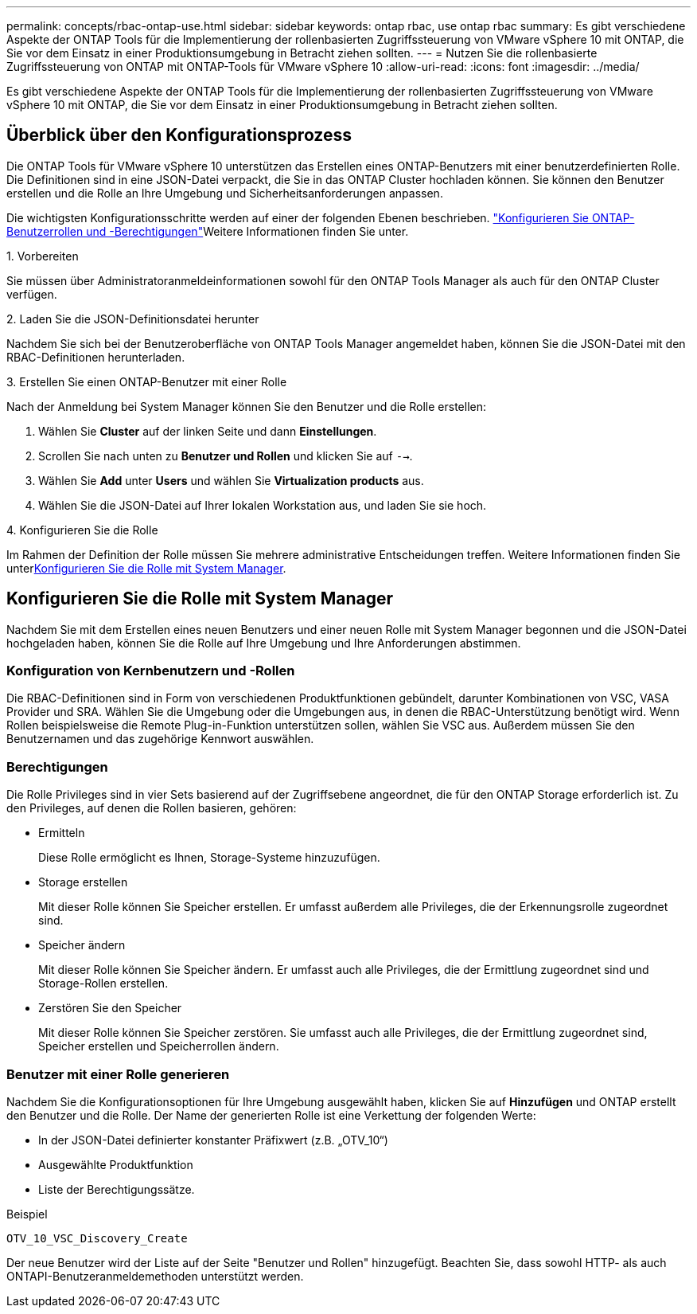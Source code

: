 ---
permalink: concepts/rbac-ontap-use.html 
sidebar: sidebar 
keywords: ontap rbac, use ontap rbac 
summary: Es gibt verschiedene Aspekte der ONTAP Tools für die Implementierung der rollenbasierten Zugriffssteuerung von VMware vSphere 10 mit ONTAP, die Sie vor dem Einsatz in einer Produktionsumgebung in Betracht ziehen sollten. 
---
= Nutzen Sie die rollenbasierte Zugriffssteuerung von ONTAP mit ONTAP-Tools für VMware vSphere 10
:allow-uri-read: 
:icons: font
:imagesdir: ../media/


[role="lead"]
Es gibt verschiedene Aspekte der ONTAP Tools für die Implementierung der rollenbasierten Zugriffssteuerung von VMware vSphere 10 mit ONTAP, die Sie vor dem Einsatz in einer Produktionsumgebung in Betracht ziehen sollten.



== Überblick über den Konfigurationsprozess

Die ONTAP Tools für VMware vSphere 10 unterstützen das Erstellen eines ONTAP-Benutzers mit einer benutzerdefinierten Rolle. Die Definitionen sind in eine JSON-Datei verpackt, die Sie in das ONTAP Cluster hochladen können. Sie können den Benutzer erstellen und die Rolle an Ihre Umgebung und Sicherheitsanforderungen anpassen.

Die wichtigsten Konfigurationsschritte werden auf einer der folgenden Ebenen beschrieben. link:../configure/configure-user-role-and-privileges.html["Konfigurieren Sie ONTAP-Benutzerrollen und -Berechtigungen"]Weitere Informationen finden Sie unter.

.1. Vorbereiten
Sie müssen über Administratoranmeldeinformationen sowohl für den ONTAP Tools Manager als auch für den ONTAP Cluster verfügen.

.2. Laden Sie die JSON-Definitionsdatei herunter
Nachdem Sie sich bei der Benutzeroberfläche von ONTAP Tools Manager angemeldet haben, können Sie die JSON-Datei mit den RBAC-Definitionen herunterladen.

.3. Erstellen Sie einen ONTAP-Benutzer mit einer Rolle
Nach der Anmeldung bei System Manager können Sie den Benutzer und die Rolle erstellen:

. Wählen Sie *Cluster* auf der linken Seite und dann *Einstellungen*.
. Scrollen Sie nach unten zu *Benutzer und Rollen* und klicken Sie auf `-->`.
. Wählen Sie *Add* unter *Users* und wählen Sie *Virtualization products* aus.
. Wählen Sie die JSON-Datei auf Ihrer lokalen Workstation aus, und laden Sie sie hoch.


.4. Konfigurieren Sie die Rolle
Im Rahmen der Definition der Rolle müssen Sie mehrere administrative Entscheidungen treffen. Weitere Informationen finden Sie unter<<Konfigurieren Sie die Rolle mit System Manager>>.



== Konfigurieren Sie die Rolle mit System Manager

Nachdem Sie mit dem Erstellen eines neuen Benutzers und einer neuen Rolle mit System Manager begonnen und die JSON-Datei hochgeladen haben, können Sie die Rolle auf Ihre Umgebung und Ihre Anforderungen abstimmen.



=== Konfiguration von Kernbenutzern und -Rollen

Die RBAC-Definitionen sind in Form von verschiedenen Produktfunktionen gebündelt, darunter Kombinationen von VSC, VASA Provider und SRA. Wählen Sie die Umgebung oder die Umgebungen aus, in denen die RBAC-Unterstützung benötigt wird. Wenn Rollen beispielsweise die Remote Plug-in-Funktion unterstützen sollen, wählen Sie VSC aus. Außerdem müssen Sie den Benutzernamen und das zugehörige Kennwort auswählen.



=== Berechtigungen

Die Rolle Privileges sind in vier Sets basierend auf der Zugriffsebene angeordnet, die für den ONTAP Storage erforderlich ist. Zu den Privileges, auf denen die Rollen basieren, gehören:

* Ermitteln
+
Diese Rolle ermöglicht es Ihnen, Storage-Systeme hinzuzufügen.

* Storage erstellen
+
Mit dieser Rolle können Sie Speicher erstellen. Er umfasst außerdem alle Privileges, die der Erkennungsrolle zugeordnet sind.

* Speicher ändern
+
Mit dieser Rolle können Sie Speicher ändern. Er umfasst auch alle Privileges, die der Ermittlung zugeordnet sind und Storage-Rollen erstellen.

* Zerstören Sie den Speicher
+
Mit dieser Rolle können Sie Speicher zerstören. Sie umfasst auch alle Privileges, die der Ermittlung zugeordnet sind, Speicher erstellen und Speicherrollen ändern.





=== Benutzer mit einer Rolle generieren

Nachdem Sie die Konfigurationsoptionen für Ihre Umgebung ausgewählt haben, klicken Sie auf *Hinzufügen* und ONTAP erstellt den Benutzer und die Rolle. Der Name der generierten Rolle ist eine Verkettung der folgenden Werte:

* In der JSON-Datei definierter konstanter Präfixwert (z.B. „OTV_10“)
* Ausgewählte Produktfunktion
* Liste der Berechtigungssätze.


.Beispiel
`OTV_10_VSC_Discovery_Create`

Der neue Benutzer wird der Liste auf der Seite "Benutzer und Rollen" hinzugefügt. Beachten Sie, dass sowohl HTTP- als auch ONTAPI-Benutzeranmeldemethoden unterstützt werden.
